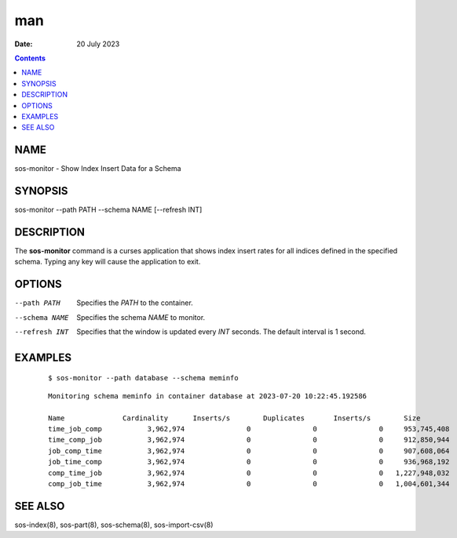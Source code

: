 ===
man
===

:Date: 20 July 2023

.. contents::
   :depth: 3
..

NAME
====

sos-monitor - Show Index Insert Data for a Schema

SYNOPSIS
========

sos-monitor --path PATH --schema NAME [--refresh INT]

DESCRIPTION
===========

The **sos-monitor** command is a curses application that shows index
insert rates for all indices defined in the specified schema. Typing any
key will cause the application to exit.

OPTIONS
=======

--path PATH
   Specifies the *PATH* to the container.

--schema NAME
   Specifies the schema *NAME* to monitor.

--refresh INT
   Specifies that the window is updated every *INT* seconds. The default
   interval is 1 second.

EXAMPLES
========

   ::

      $ sos-monitor --path database --schema meminfo

..

   ::

      Monitoring schema meminfo in container database at 2023-07-20 10:22:45.192586

      Name              Cardinality      Inserts/s        Duplicates       Inserts/s        Size             Bytes/s         
      time_job_comp           3,962,974               0               0               0     953,745,408               0
      time_comp_job           3,962,974               0               0               0     912,850,944               0
      job_comp_time           3,962,974               0               0               0     907,608,064               0
      job_time_comp           3,962,974               0               0               0     936,968,192               0
      comp_time_job           3,962,974               0               0               0   1,227,948,032               0
      comp_job_time           3,962,974               0               0               0   1,004,601,344               0

SEE ALSO
========

sos-index(8), sos-part(8), sos-schema(8), sos-import-csv(8)
